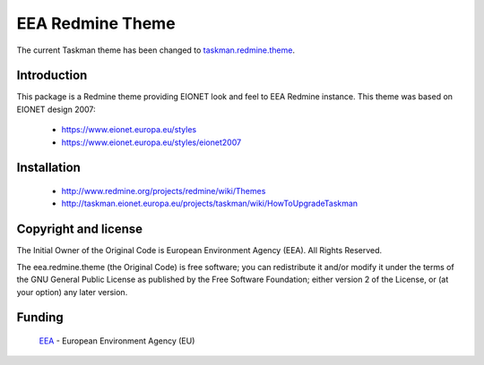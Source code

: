 =================
EEA Redmine Theme
=================

The current Taskman theme has been changed to `taskman.redmine.theme <https://github.com/eea/taskman.redmine.theme>`_.

Introduction
============

This package is a Redmine theme providing EIONET look and feel to EEA Redmine instance.
This theme was based on EIONET design 2007:

  * `https://www.eionet.europa.eu/styles <https://www.eionet.europa.eu/styles>`_

  * `https://www.eionet.europa.eu/styles/eionet2007 <https://www.eionet.europa.eu/styles/eionet2007>`_

Installation
============

  * `http://www.redmine.org/projects/redmine/wiki/Themes <http://www.redmine.org/projects/redmine/wiki/Themes>`_
  * `http://taskman.eionet.europa.eu/projects/taskman/wiki/HowToUpgradeTaskman <http://taskman.eionet.europa.eu/projects/taskman/wiki/HowToUpgradeTaskman>`_

Copyright and license
=====================
The Initial Owner of the Original Code is European Environment Agency (EEA).
All Rights Reserved.

The eea.redmine.theme (the Original Code) is free software;
you can redistribute it and/or modify it under the terms of the GNU
General Public License as published by the Free Software Foundation;
either version 2 of the License, or (at your option) any later
version.

Funding
=======

  EEA_ - European Environment Agency (EU)

.. _EEA: http://www.eea.europa.eu/


